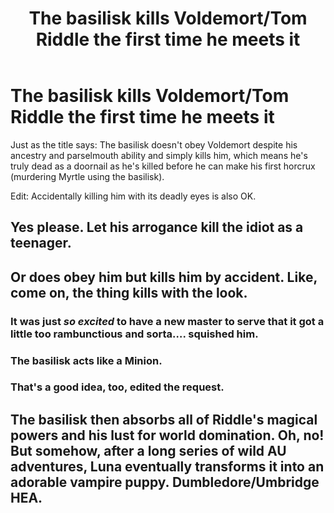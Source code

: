 #+TITLE: The basilisk kills Voldemort/Tom Riddle the first time he meets it

* The basilisk kills Voldemort/Tom Riddle the first time he meets it
:PROPERTIES:
:Author: SugondeseAmbassador
:Score: 17
:DateUnix: 1604257911.0
:DateShort: 2020-Nov-01
:FlairText: Request / Prompt
:END:
Just as the title says: The basilisk doesn't obey Voldemort despite his ancestry and parselmouth ability and simply kills him, which means he's truly dead as a doornail as he's killed before he can make his first horcrux (murdering Myrtle using the basilisk).

Edit: Accidentally killing him with its deadly eyes is also OK.


** Yes please. Let his arrogance kill the idiot as a teenager.
:PROPERTIES:
:Author: Blade1301
:Score: 13
:DateUnix: 1604260020.0
:DateShort: 2020-Nov-01
:END:


** Or does obey him but kills him by accident. Like, come on, the thing kills with the look.
:PROPERTIES:
:Author: Jon_Riptide
:Score: 14
:DateUnix: 1604260352.0
:DateShort: 2020-Nov-01
:END:

*** It was just /so excited/ to have a new master to serve that it got a little too rambunctious and sorta.... squished him.
:PROPERTIES:
:Author: dancortens
:Score: 23
:DateUnix: 1604260680.0
:DateShort: 2020-Nov-01
:END:


*** The basilisk acts like a Minion.
:PROPERTIES:
:Author: streakermaximus
:Score: 4
:DateUnix: 1604273889.0
:DateShort: 2020-Nov-02
:END:


*** That's a good idea, too, edited the request.
:PROPERTIES:
:Author: SugondeseAmbassador
:Score: 1
:DateUnix: 1604260646.0
:DateShort: 2020-Nov-01
:END:


** The basilisk then absorbs all of Riddle's magical powers and his lust for world domination. Oh, no! But somehow, after a long series of wild AU adventures, Luna eventually transforms it into an adorable vampire puppy. Dumbledore/Umbridge HEA.
:PROPERTIES:
:Author: ch3nr3z1g
:Score: 4
:DateUnix: 1604298625.0
:DateShort: 2020-Nov-02
:END:
